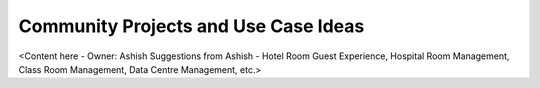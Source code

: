 .. _community_projects_ideas_rest_ecosystem_bridge_apps:

Community Projects and Use Case Ideas
=====================================

<Content here - Owner: Ashish
Suggestions from Ashish - Hotel Room Guest Experience, Hospital Room Management, Class Room Management, Data Centre Management, etc.>
